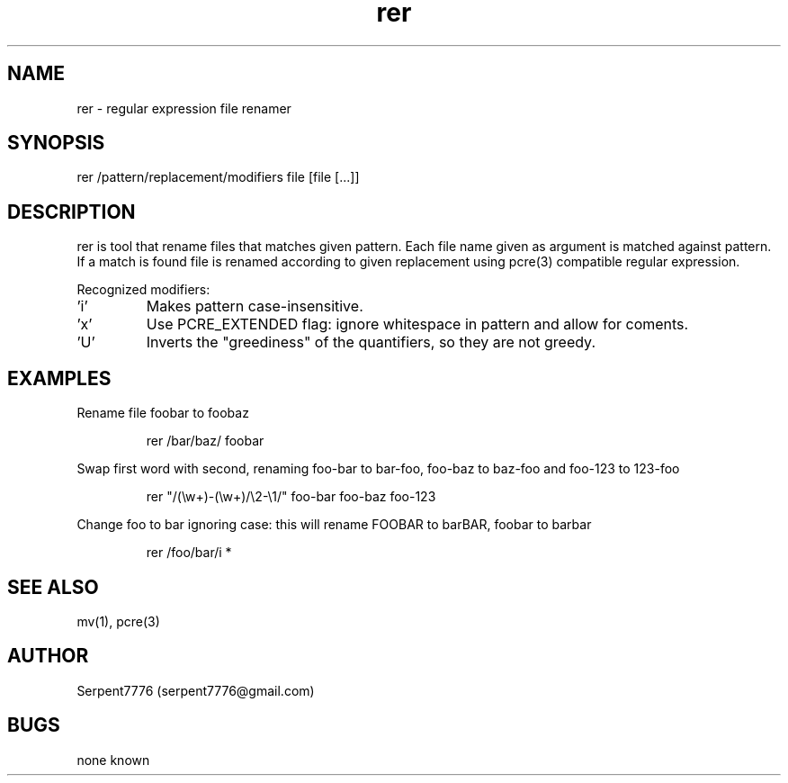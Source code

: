 .\" Man page for rer
.\" Contact serpent7776@gmail.com to correct errors or omissions.
.TH rer 1
.SH NAME
rer - regular expression file renamer
.SH SYNOPSIS
rer /pattern/replacement/modifiers file [file [...]]
.SH DESCRIPTION
rer is tool that rename files that matches given pattern.
.Pp
Each file name given as argument is matched against pattern.
If a match is found file is renamed according to given replacement using pcre(3) compatible regular expression.
.P
Recognized modifiers:
.IP "'i'"
Makes pattern case-insensitive.
.IP "'x'"
Use PCRE_EXTENDED flag: ignore whitespace in pattern and allow for coments.
.IP "'U'"
Inverts the "greediness" of the quantifiers, so they are not greedy.
.SH EXAMPLES
.P
Rename file foobar to foobaz
.IP
rer /bar/baz/ foobar
.P
Swap first word with second, renaming foo-bar to bar-foo, foo-baz to baz-foo and foo-123 to 123-foo
.IP
rer "/(\\w+)-(\\w+)/\\2-\\1/" foo-bar foo-baz foo-123
.P
Change foo to bar ignoring case: this will rename FOOBAR to barBAR, foobar to barbar
.IP
rer /foo/bar/i *
.SH SEE ALSO
mv(1), pcre(3)
.SH AUTHOR
Serpent7776 (serpent7776@gmail.com)
.SH BUGS
none known

